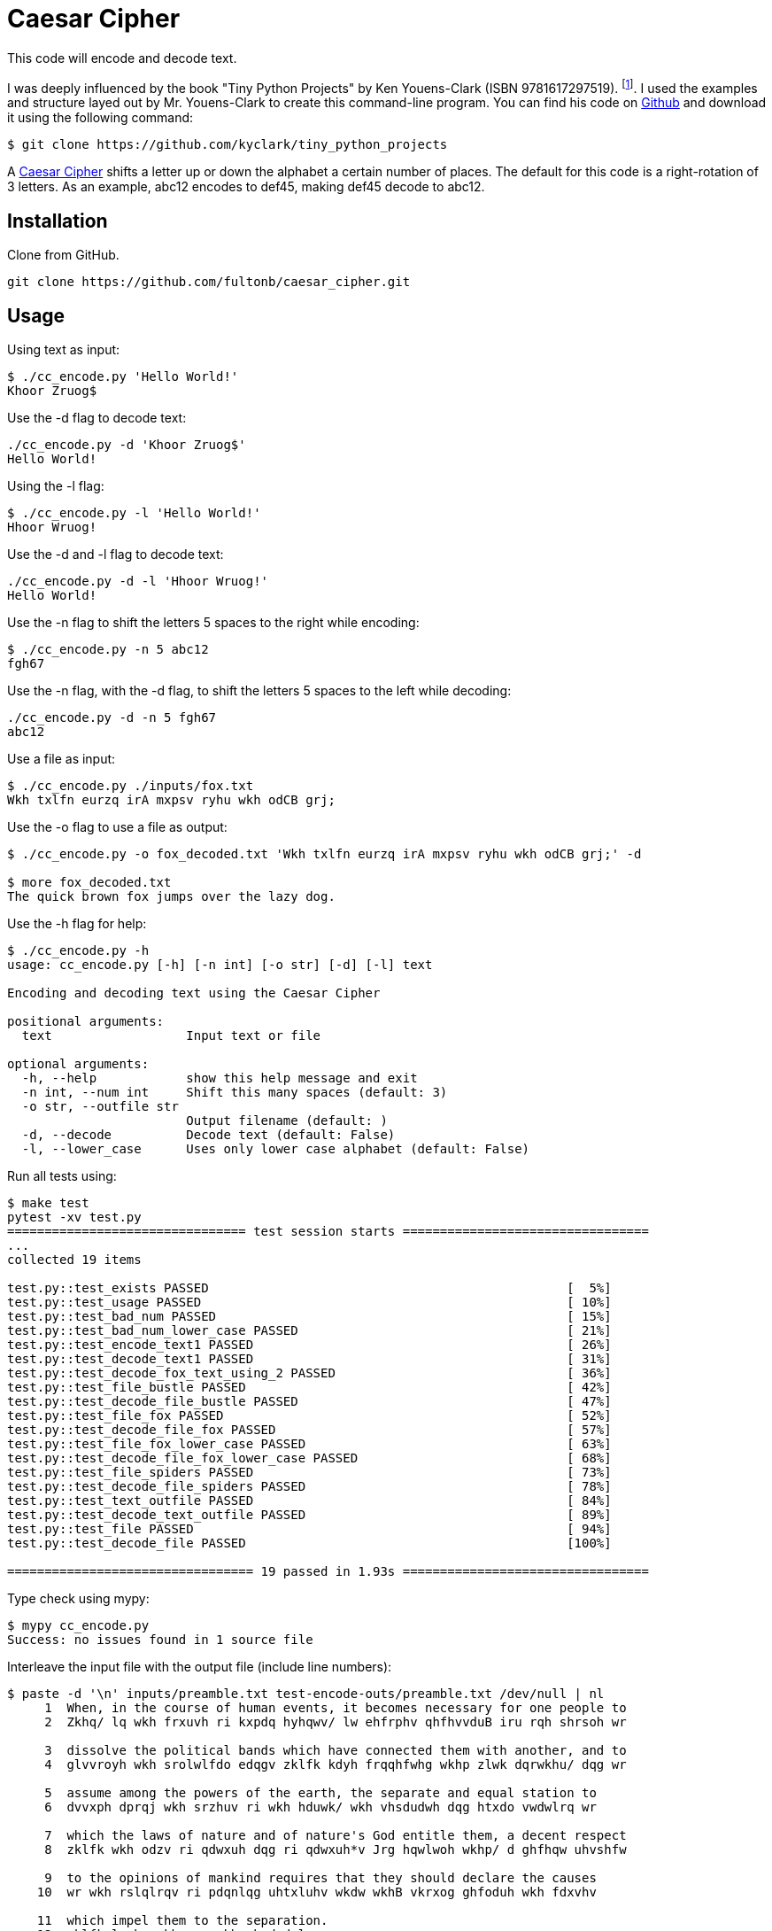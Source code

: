 # Caesar Cipher

This code will encode and decode text.  

I was deeply influenced by the book "Tiny Python Projects" by  Ken Youens-Clark (ISBN 9781617297519). footnote:[Youens-Clark, K. (2020). *Tiny Python Projects.* Manning Publications].  I used the examples and structure layed out by Mr. Youens-Clark to create this command-line program.  You can find his code on https://github.com/kyclark/tiny_python_projects[Github^] and download it using the following command:
```bash
$ git clone https://github.com/kyclark/tiny_python_projects
``` 

A https://en.wikipedia.org/wiki/Caesar_cipher[Caesar Cipher^] shifts a letter up or down the alphabet a certain number of places.  The default for this code is a right-rotation of 3 letters.  As an example, abc12 encodes to def45, making def45 decode to abc12.

## Installation

Clone from GitHub.

```bash
git clone https://github.com/fultonb/caesar_cipher.git
```

## Usage
Using text as input:
```bash
$ ./cc_encode.py 'Hello World!'
Khoor Zruog$
```
Use the -d flag to decode text:
```bash
./cc_encode.py -d 'Khoor Zruog$'
Hello World!
```
Using the -l flag:
```bash
$ ./cc_encode.py -l 'Hello World!'
Hhoor Wruog!
```
Use the -d and -l flag to decode text:
```bash
./cc_encode.py -d -l 'Hhoor Wruog!'
Hello World!
```
Use the -n flag to shift the letters 5 spaces to the right while encoding:
```bash
$ ./cc_encode.py -n 5 abc12
fgh67
```
Use the -n flag, with the -d flag, to shift the letters 5 spaces to the left while decoding:
```bash
./cc_encode.py -d -n 5 fgh67
abc12
```
Use a file as input:
```bash
$ ./cc_encode.py ./inputs/fox.txt 
Wkh txlfn eurzq irA mxpsv ryhu wkh odCB grj;
```
Use the -o flag to use a file as output:
```bash
$ ./cc_encode.py -o fox_decoded.txt 'Wkh txlfn eurzq irA mxpsv ryhu wkh odCB grj;' -d

$ more fox_decoded.txt 
The quick brown fox jumps over the lazy dog.
```
Use the -h flag for help:
```bash
$ ./cc_encode.py -h
usage: cc_encode.py [-h] [-n int] [-o str] [-d] [-l] text

Encoding and decoding text using the Caesar Cipher

positional arguments:
  text                  Input text or file

optional arguments:
  -h, --help            show this help message and exit
  -n int, --num int     Shift this many spaces (default: 3)
  -o str, --outfile str
                        Output filename (default: )
  -d, --decode          Decode text (default: False)
  -l, --lower_case      Uses only lower case alphabet (default: False)
```
Run all tests using:
```bash
$ make test
pytest -xv test.py
================================ test session starts =================================
...
collected 19 items                                                                                                      

test.py::test_exists PASSED                                                [  5%]
test.py::test_usage PASSED                                                 [ 10%]
test.py::test_bad_num PASSED                                               [ 15%]
test.py::test_bad_num_lower_case PASSED                                    [ 21%]
test.py::test_encode_text1 PASSED                                          [ 26%]
test.py::test_decode_text1 PASSED                                          [ 31%]
test.py::test_decode_fox_text_using_2 PASSED                               [ 36%]
test.py::test_file_bustle PASSED                                           [ 42%]
test.py::test_decode_file_bustle PASSED                                    [ 47%]
test.py::test_file_fox PASSED                                              [ 52%]
test.py::test_decode_file_fox PASSED                                       [ 57%]
test.py::test_file_fox_lower_case PASSED                                   [ 63%]
test.py::test_decode_file_fox_lower_case PASSED                            [ 68%]
test.py::test_file_spiders PASSED                                          [ 73%]
test.py::test_decode_file_spiders PASSED                                   [ 78%]
test.py::test_text_outfile PASSED                                          [ 84%]
test.py::test_decode_text_outfile PASSED                                   [ 89%]
test.py::test_file PASSED                                                  [ 94%]
test.py::test_decode_file PASSED                                           [100%]

================================= 19 passed in 1.93s =================================
```
Type check using mypy:
```bash
$ mypy cc_encode.py 
Success: no issues found in 1 source file 
```
Interleave the input file with the output file (include line numbers):
```bash
$ paste -d '\n' inputs/preamble.txt test-encode-outs/preamble.txt /dev/null | nl
     1  When, in the course of human events, it becomes necessary for one people to 
     2  Zkhq/ lq wkh frxuvh ri kxpdq hyhqwv/ lw ehfrphv qhfhvvduB iru rqh shrsoh wr 
      
     3  dissolve the political bands which have connected them with another, and to 
     4  glvvroyh wkh srolwlfdo edqgv zklfk kdyh frqqhfwhg wkhp zlwk dqrwkhu/ dqg wr 
      
     5  assume among the powers of the earth, the separate and equal station to 
     6  dvvxph dprqj wkh srzhuv ri wkh hduwk/ wkh vhsdudwh dqg htxdo vwdwlrq wr 
      
     7  which the laws of nature and of nature's God entitle them, a decent respect 
     8  zklfk wkh odzv ri qdwxuh dqg ri qdwxuh*v Jrg hqwlwoh wkhp/ d ghfhqw uhvshfw 
      
     9  to the opinions of mankind requires that they should declare the causes 
    10  wr wkh rslqlrqv ri pdqnlqg uhtxluhv wkdw wkhB vkrxog ghfoduh wkh fdxvhv 
      
    11  which impel them to the separation.
    12  zklfk lpsho wkhp wr wkh vhsdudwlrq;
```

## License
https://choosealicense.com/licenses/mit/[MIT]

